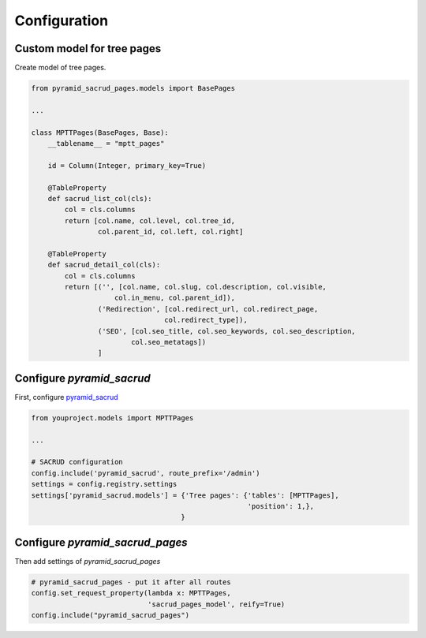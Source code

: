 Configuration
=============

Custom model for tree pages
---------------------------

Create model of tree pages.

.. code-block:: python

    from pyramid_sacrud_pages.models import BasePages

    ...

    class MPTTPages(BasePages, Base):
        __tablename__ = "mptt_pages"

        id = Column(Integer, primary_key=True)

        @TableProperty
        def sacrud_list_col(cls):
            col = cls.columns
            return [col.name, col.level, col.tree_id,
                    col.parent_id, col.left, col.right]

        @TableProperty
        def sacrud_detail_col(cls):
            col = cls.columns
            return [('', [col.name, col.slug, col.description, col.visible,
                        col.in_menu, col.parent_id]),
                    ('Redirection', [col.redirect_url, col.redirect_page,
                                    col.redirect_type]),
                    ('SEO', [col.seo_title, col.seo_keywords, col.seo_description,
                            col.seo_metatags])
                    ]

Configure `pyramid_sacrud`
--------------------------

First, configure `pyramid_sacrud <https://github.com/ITCase/pyramid_sacrud>`_

.. code-block:: python

    from youproject.models import MPTTPages

    ...

    # SACRUD configuration
    config.include('pyramid_sacrud', route_prefix='/admin')
    settings = config.registry.settings
    settings['pyramid_sacrud.models'] = {'Tree pages': {'tables': [MPTTPages],
                                                        'position': 1,},
                                        }

Configure `pyramid_sacrud_pages`
--------------------------------

Then add settings of `pyramid_sacrud_pages`

.. code-block:: python

    # pyramid_sacrud_pages - put it after all routes
    config.set_request_property(lambda x: MPTTPages,
                                'sacrud_pages_model', reify=True)
    config.include("pyramid_sacrud_pages")

